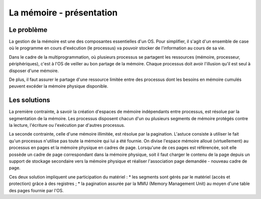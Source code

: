 .. This file is part of "Présentation du noyau de Redox OS".

..     Copyright (C) 2018 Julien Férard

..     "Présentation du noyau de Redox OS" is free software: you can redistribute it and/or modify
..     it under the terms of the GNU General Public License as published by
..     the Free Software Foundation, either version 3 of the License, or
..     (at your option) any later version.

..     "Présentation du noyau de Redox OS" is distributed in the hope that it will be useful,
..     but WITHOUT ANY WARRANTY; without even the implied warranty of
..     MERCHANTABILITY or FITNESS FOR A PARTICULAR PURPOSE.  See the
..     GNU General Public License for more details.

..     You should have received a copy of the GNU General Public License
..     along with "Présentation du noyau de Redox OS".  If not, see <https://www.gnu.org/licenses/>

La mémoire - présentation
=========================

Le problème
-----------
La gestion de la mémoire est une des composantes essentielles d'un OS. Pour simplifier, il s'agit d'un ensemble de case où le programme en cours d'exécution (le processus) va pouvoir stocker de l'information au cours de sa vie.

Dans le cadre de la multiprogrammation, où plusieurs processus se partagent les ressources (mémoire, processeur, périphériques), c'est à l'OS de veiller au bon partage de la mémoire. Chaque processus doit avoir l'illusion qu'il est seul à disposer d'une mémoire.

De plus, il faut assurer le partage d'une ressource limitée entre des processus dont les besoins en mémoire cumulés peuvent excéder la mémoire physique disponible.

Les solutions
-------------
La première contrainte, à savoir la création d'espaces de mémoire indépendants entre processus, est résolue par la segmentation de la mémoire. Les processus disposent chacun d'un ou plusieurs segments de mémoire protégés contre la lecture, l'écriture ou l'exécution par d'autres processus.

La seconde contrainte, celle d'une mémoire illimitée, est résolue par la pagination. L'astuce consiste à utiliser le fait qu'un processus n'utilise pas toute la mémoire qui lui a été fournie. On divise l'espace mémoire alloué (virtuellement) au processus en pages et la mémoire physique en cadres de page. Lorsqu'une de ces pages est référencée, soit elle possède un cadre de page correspondant dans la mémoire physique, soit il faut charger le contenu de la page depuis un support de stockage secondaire vers la mémoire physique et réaliser l'association page demandée - nouveau cadre de page.

Ces deux solution impliquent une participation du matériel :
* les segments sont gérés par le matériel (accès et protection) grâce à des registres ;
* la pagination assurée par la MMU (Memory Management Unit) au moyen d'une table des pages fournie  par l'OS.
